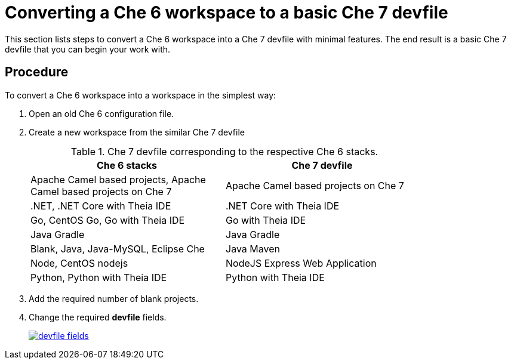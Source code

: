 // converting-a-che-6-workspace-to-a-che-7-devfile

[id="converting-a-che-6-workspace-to-a-basic-che-7-devfile_{context}"]
= Converting a Che 6 workspace to a basic Che 7 devfile

This section lists steps to convert a Che 6 workspace into a Che 7 devfile with minimal features. The end result is a basic Che 7 devfile that you can begin your work with.

[discrete]
== Procedure

To convert a Che 6 workspace into a workspace in the simplest way:

. Open an old Che 6 configuration file.
. Create a new workspace from the similar Che 7 devfile
+
.Che 7 devfile corresponding to the respective Che 6 stacks.
[width="80%", options="header,footer"]
|===
| Che 6 stacks | Che 7 devfile
| Apache Camel based projects,
Apache Camel based projects on Che 7
 | Apache Camel based projects on Che 7
| .NET,
.NET Core with Theia IDE
| .NET Core with Theia IDE
| Go,
CentOS Go,
Go with Theia IDE
| Go with Theia IDE
| Java Gradle | Java Gradle
| Blank,
Java,
Java-MySQL,
Eclipse Che | Java Maven
| Node,
CentOS nodejs | NodeJS Express Web Application
| Python,
Python with Theia IDE |Python with Theia IDE
|===

. Add the required number of blank projects.
. Change the required *devfile* fields.
+
image::workspaces/devfile-fields.png[link="{imagesdir}/workspaces/devfile-fields.png"]

